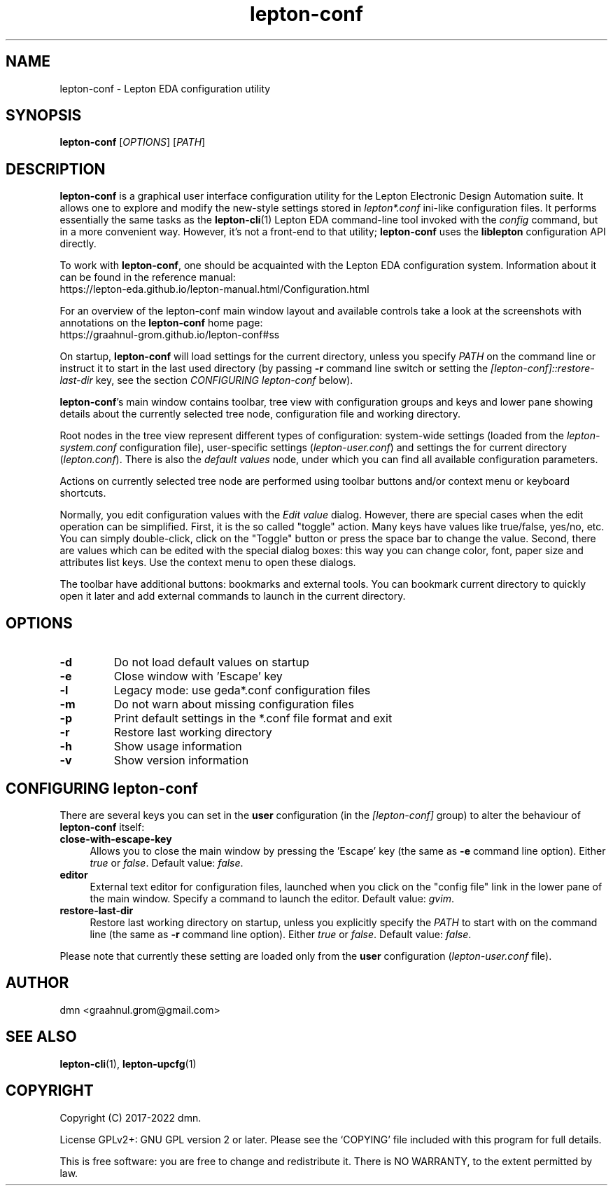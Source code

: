 .TH lepton-conf 1 "January 10, 2022" "Lepton EDA" 1.0

.SH NAME
lepton-conf \- Lepton EDA configuration utility

.SH SYNOPSIS
.B lepton-conf
.RI [ OPTIONS ]
.RI [ PATH ]
.br

.SH DESCRIPTION
.B lepton-conf
is a graphical user interface configuration utility
for the Lepton Electronic Design Automation suite.
It allows one to explore and modify the new-style
settings stored in \fIlepton*.conf\fR ini-like
configuration files.
It performs essentially the same tasks as the \fBlepton-cli\fR(1)
Lepton EDA command-line tool invoked with the \fIconfig\fR command,
but in a more convenient way.
However, it's not a front-end to that utility; \fBlepton-conf\fR
uses the \fBliblepton\fR configuration API directly.

To work with \fBlepton-conf\fR, one should be acquainted with the Lepton EDA
configuration system. Information about it can be found in the
reference manual:
  https://lepton-eda.github.io/lepton-manual.html/Configuration.html

For an overview of the lepton-conf main window layout and available controls
take a look at the screenshots with annotations on the
\fBlepton-conf\fR home page:
  https://graahnul-grom.github.io/lepton-conf#ss

On startup, \fBlepton-conf\fR will load settings for the current
directory, unless you specify \fIPATH\fR on the command line or instruct
it to start in the last used directory (by passing \fB-r\fR command line
switch or setting the \fI[lepton-conf]::restore-last-dir\fR key,
see the section \fICONFIGURING lepton-conf\fR below).

\fBlepton-conf\fR's main window contains toolbar, tree view with
configuration groups and keys and lower pane showing details about the
currently selected tree node, configuration file and working directory.

Root nodes in the tree view represent different types of
configuration: system-wide settings (loaded from the
\fIlepton-system.conf\fR configuration file), user-specific settings
(\fIlepton-user.conf\fR) and settings the for current directory
(\fIlepton.conf\fR). There is also the \fIdefault values\fR node,
under which you can find all available configuration parameters.

Actions on currently selected tree node are performed using
toolbar buttons and/or context menu or keyboard shortcuts.

Normally, you edit configuration values with the \fIEdit value\fR
dialog. However, there are special cases when the edit operation
can be simplified. First, it is the so called "toggle" action.
Many keys have values like true/false, yes/no, etc.
You can simply double-click, click on the "Toggle" button or press
the space bar to change the value. Second, there are values which
can be edited with the special dialog boxes: this way you can change
color, font, paper size and attributes list keys. Use the context
menu to open these dialogs.

The toolbar have additional buttons: bookmarks and external tools.
You can bookmark current directory to quickly open it later and add
external commands to launch in the current directory.

.SH OPTIONS
.TP
\fB\-d\fR
Do not load default values on startup
.TP
\fB\-e\fR
Close window with 'Escape' key
.TP
\fB\-l\fR
Legacy mode: use geda*.conf configuration files
.TP
\fB\-m\fR
Do not warn about missing configuration files
.TP
\fB\-p\fR
Print default settings in the *.conf file format and exit
.TP
\fB\-r\fR
Restore last working directory
.TP
\fB\-h\fR
Show usage information
.TP
\fB\-v\fR
Show version information

.SH CONFIGURING lepton-conf
There are several keys you can set in the \fBuser\fR configuration
(in the \fI[lepton-conf]\fR group) to alter the behaviour
of \fBlepton-conf\fR itself:
.TP 4
\fBclose-with-escape-key\fR
Allows you to close the main window by pressing the 'Escape' key
(the same as \fB\-e\fR command line option).
Either \fItrue\fR or \fIfalse\fR.
Default value: \fIfalse\fR.
.TP 4
\fBeditor\fR
External text editor for configuration files, launched when
you click on the "config file" link in the lower pane of the
main window.
Specify a command to launch the editor.
Default value: \fIgvim\fR.
.TP 4
\fBrestore-last-dir\fR
Restore last working directory on startup, unless you explicitly
specify the \fIPATH\fR to start with on the command line
(the same as \fB\-r\fR command line option).
Either \fItrue\fR or \fIfalse\fR.
Default value: \fIfalse\fR.
.PP
Please note that currently these setting are loaded only
from the \fBuser\fR configuration (\fIlepton-user.conf\fR file).

.SH AUTHOR
dmn <graahnul.grom@gmail.com>

.SH SEE ALSO
\fBlepton-cli\fR(1), \fBlepton-upcfg\fR(1)

.SH COPYRIGHT
Copyright (C) 2017-2022 dmn.
.PP
License GPLv2+: GNU GPL version 2 or later.
Please see the `COPYING' file included with
this program for full details.
.PP
This is free software: you are free to change and redistribute it.
There is NO WARRANTY, to the extent permitted by law.
